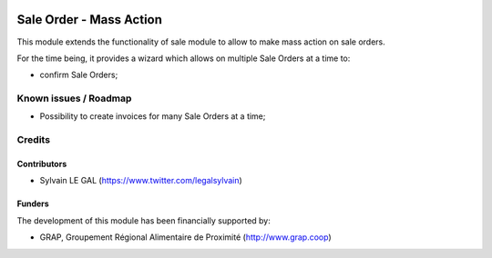 .. image:: https://img.shields.io/badge/license-AGPL--3-blue.png
   :target: https://www.gnu.org/licenses/agpl
   :alt: License: AGPL-3

========================
Sale Order - Mass Action
========================

This module extends the functionality of sale module to allow to make
mass action on sale orders.

For the time being, it provides a wizard which allows on multiple Sale Orders
at a time to:

* confirm Sale Orders;

.. figure:: /pos_sector/static/description/product_form.png
   :width: 800 px

Known issues / Roadmap
======================

* Possibility to create invoices for many Sale Orders at a time;


Credits
=======

Contributors
------------

* Sylvain LE GAL (https://www.twitter.com/legalsylvain)

Funders
-------

The development of this module has been financially supported by:

* GRAP, Groupement Régional Alimentaire de Proximité (http://www.grap.coop)
